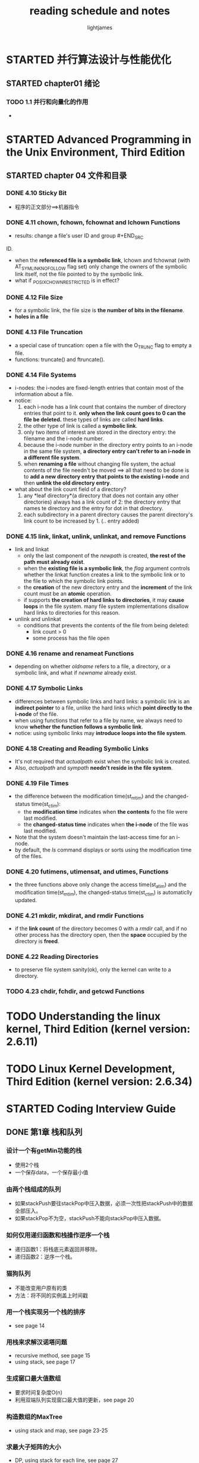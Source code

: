 #+TITLE: reading schedule and notes
#+AUTHOR: lightjames

* STARTED 并行算法设计与性能优化
  SCHEDULED: <2016-10-16 Sun 22:20>

** STARTED chapter01 绪论
   SCHEDULED: <2016-10-16 Sun 22:20>

*** TODO 1.1 并行和向量化的作用

    -


* STARTED Advanced Programming in the Unix Environment, Third Edition

** STARTED chapter 04 文件和目录
   SCHEDULED: <2016-12-06 Tue 21:00>

*** DONE 4.10 Sticky Bit
    CLOSED: [2016-12-06 Tue 21:06] SCHEDULED: <2016-12-06 Tue 21:02>
    :LOGBOOK:
    - State "DONE"       from "STARTED"    [2016-12-06 Tue 21:06]
    :END:

    - 程序的正文部分==>机器指令

*** DONE 4.11 chown, fchown, fchownat and lchown Functions
    CLOSED: [2016-12-06 Tue 21:23] SCHEDULED: <2016-12-06 Tue 21:09>
    :LOGBOOK:
    - State "DONE"       from "STARTED"    [2016-12-06 Tue 21:23]
    :END:

    - results: change a file's user ID and group       #+END_SRC
ID.
    - when the *referenced file is a symbolic link*, lchown and fchownat (with AT_SYMLINK_NOFOLLOW flag set) only change the owners of the symbolic link itself, not the file pointed to by the symbolic link.
    - what if _POSIX_CHOWN_RESTRICTED is in effect?

*** DONE 4.12 File Size
    CLOSED: [2016-12-06 Tue 21:39] SCHEDULED: <2016-12-06 Tue 21:24>
    :LOGBOOK:
    - State "DONE"          #+END_SRC
   from "STARTED"    [2016-12-06 Tue 21:39]
    :END:

    - for a symbolic link, the file size is *the number of bits in the filename*.
    - *holes in a file*

*** DONE 4.13 File Truncation
    CLOSED: [2016-12-06 Tue 21:45] SCHEDULED: <2016-12-06 Tue 21:39>
    :LOGBOOK:
    - State "DONE"       from "STARTED"    [2016-12-06 Tue 21:46]
    :END:

    - a special case of truncation: open a file with the O_TRUNC flag to empty a file.
    - functions: truncate() and ftruncate().

*** DONE 4.14 File Systems
    CLOSED: [2016-12-06 Tue 22:26] SCHEDULED: <2016-12-06 Tue 21:47>
    :LOGBOOK:
    - State "DONE"       from "STARTED"    [2016-12-06 Tue 22:26]
    :END:

    - i-nodes: the i-nodes are fixed-length entries that contain most of the information about a file.
    - notice:
      1. each  i-node has a link count that contains the number of directory entries that point to it. *only when the link count goes to 0 can the  file be deleted.* these types of links are called *hard links*.
      2. the other type of link is called a *symbolic link*.
      3. only two items of interest are stored in the directory entry: the filename and  the i-node number.
      4. because the i-node number in the directory  entry points to an i-node in the same file system, *a directory entry can't refer to an i-node in  a different file system*.
      5. when *renaming a file* without changing file system, the actual contents of the file needn't be moved ==> all that need to be done is to *add a new directory entry that points to the existing i-node* and then *unlink the old directory entry*.
    - what about the link count field of a directory?
      1. any *leaf directory*(a directory that does  not contain any other  directories) always has a link count of 2: the directory entry that names  te directory and the entry for dot  in that directory.
      2. each subdirectory in  a parent directory causes the parent directory's link count to be  increased by 1. (.. entry added)

*** DONE 4.15 link, linkat, unlink, unlinkat, and remove Functions
    CLOSED: [2016-12-07 Wed 10:20] SCHEDULED: <2016-12-07 Wed 09:37>
    :LOGBOOK:
    - State "DONE"       from "STARTED"    [2016-12-07 Wed 10:20]
    :END:

    - link and linkat
      - only the last component of the /newpath/ is created, *the rest of the path must already exist*.
      - when the *existing file is a symbolic link*, the /flag/ argument controls whether the linkat function creates a link to the symbolic link or to the file to which the symbolic link points.
      - the *creation* of the new directory entry and the *increment* of the link count must be an *atomic* operation.
      - if supports *the creation of hard links to directories*, it may *cause loops* in the file system. many file system implementations disallow hard links to directories for this reason.
    - unlink and unlinkat
      - conditions that prevents the contents of the file from being deleted:
        - link count > 0
        - some process has the file open

*** DONE 4.16 rename and renameat Functions
    CLOSED: [2016-12-07 Wed 10:30] SCHEDULED: <2016-12-07 Wed 10:21>
    :LOGBOOK:
    - State "DONE"       from "STARTED"    [2016-12-07 Wed 10:30]
    :END:

    - depending on whether /oldname/  refers to a file, a directory, or a symbolic link, and what if /newname/ already exist.

*** DONE 4.17 Symbolic Links
    CLOSED: [2016-12-09 Fri 11:13] SCHEDULED: <2016-12-09 Fri 09:16>
    :LOGBOOK:
    - State "DONE"       from "STARTED"    [2016-12-09 Fri 11:13]
    :END:

    - differences between symbolic links and hard links:
      [[./img/read-books-gtd_20161209_110601.png]]
      a symbolic link is an *indirect pointer* to a file, unlike the hard links which *point directly to the i-node* of the file.
    - when using functions that refer to a file by name, we always need to know *whether the function follows a symbolic link*.
    - notice: using symbolic links may *introduce loops into the file system*.
      [[./img/read-books-gtd_20161209_110755.png]]
      [[./img/read-books-gtd_20161209_110807.png]]

*** DONE 4.18 Creating and Reading Symbolic Links
    CLOSED: [2016-12-09 Fri 13:23] SCHEDULED: <2016-12-09 Fri 13:15>
    :LOGBOOK:
    - State "DONE"       from "STARTED"    [2016-12-09 Fri 13:23]
    :END:

    - It's not required that /actualpath/ exist when the symbolic link is created.
    - Also, /actualpath/ and /sympath/ *needn't reside in the file system*.

*** DONE 4.19 File Times
    CLOSED: [2016-12-09 Fri 15:52] SCHEDULED: <2016-12-09 Fri 15:33>
    :LOGBOOK:
    - State "DONE"       from "STARTED"    [2016-12-09 Fri 15:52]
    :END:

    - the difference between the modification time(st_mtim) and the changed-status time(st_ctim):
      - the *modification time* indicates when *the contents* fo the file were last modified.
      - the *changed-status time* indicates when *the i-node* of the file was last modified.
    - Note that the system doesn't maintain the last-access time for an i-node.
    - by default, the /ls/ command displays or sorts using the modification time of the files.

*** DONE 4.20 futimens, utimensat, and utimes, Functions
    CLOSED: [2016-12-12 Mon 22:28] SCHEDULED: <2016-12-09 Fri 15:52>
    :LOGBOOK:
    - State "DONE"       from "STARTED"    [2016-12-12 Mon 22:28]
    :END:

    - the three functions above only change the access time(st_atim) and the modification time(st_mtim), the changed-status time(st_ctim) is automaticlly updated.

*** DONE 4.21 mkdir, mkdirat, and rmdir Functions
    CLOSED: [2016-12-26 Mon 22:20] SCHEDULED: <2016-12-26 Mon 22:11>
    :LOGBOOK:
    - State "DONE"       from "STARTED"    [2016-12-26 Mon 22:20]
    :END:

    - if the *link count* of the directory becomes 0 with a /rmdir/ call, and if no other process has the directory open, then the *space* occupied by the directory is *freed*.

*** DONE 4.22 Reading Directories
    CLOSED: [2016-12-27 Tue 15:23] SCHEDULED: <2016-12-27 Tue 15:00>
    :LOGBOOK:
    - State "DONE"       from "STARTED"    [2016-12-27 Tue 15:23]
    :END:

    - to preserve file system sanity(ok), only the kernel can write to a directory.

*** TODO 4.23 chdir, fchdir, and getcwd Functions


* TODO Understanding the linux kernel, Third Edition (kernel version: 2.6.11)



* TODO Linux Kernel Development, Third  Edition (kernel  version: 2.6.34)

* STARTED Coding Interview Guide
  SCHEDULED: <2017-03-20 Mon 10:00>
** DONE 第1章 栈和队列
   CLOSED: [2017-03-21 Tue 16:42] SCHEDULED: <2017-03-20 Mon 10:00>
   :LOGBOOK:
   - State "DONE"       from "STARTED"    [2017-03-21 Tue 16:42]
   :END:
*** 设计一个有getMin功能的栈
    - 使用2个栈
    - 一个保存data，一个保存最小值

*** 由两个栈组成的队列
    - 如果stackPush要往stackPop中压入数据，必须一次性把stackPush中的数据全部压入。
    - 如果stackPop不为空，stackPush不能向stackPop中压入数据。

*** 如何仅用递归函数和栈操作逆序一个栈
    - 递归函数1：将栈底元素返回并移除。
    - 递归函数2：逆序一个栈。

*** 猫狗队列
    - 不能改变用户原有的类
    - 方法：将不同的实例盖上时间戳

*** 用一个栈实现另一个栈的排序
    - see page 14

*** 用栈来求解汉诺塔问题
    - recursive method, see page 15
    - using stack, see page 17

*** 生成窗口最大值数组
    - 要求时间复杂度O(n)
    - 利用双端队列实现窗口最大值的更新，see page 20

*** 构造数组的MaxTree
    - using stack and map, see page 23-25

*** 求最大子矩阵的大小
    - DP, using stack for each line, see page 27

*** 最大值减去最小值小于或等于num的子数组数量
    - using two deque: qmin and qmax

** DONE 第2章 链表问题
   CLOSED: [2017-03-24 Fri 09:33] SCHEDULED: <2017-03-21 Tue 16:45>
   :LOGBOOK:
   - State "DONE"       from "STARTED"    [2017-03-24 Fri 09:33]
   :END:
*** 打印两个有序链表的公共部分
    - easy

*** 在单链表和双链表中删除倒数第K个节点
    - see page 35

*** 删除链表的中间节点和a/b处的节点
    - 中间节点采用two pointers, 一个slow，一个fast
    - a/b：先找到该删除第n个节点（需要先遍历链表求表长）

*** 反转单向和双向链表
    - easy

*** 反转部分单向链表
    - 先找到反转部分的前一个节点和后一个节点，然后反转需要反转的部分，最后与前一个节点连接起来

*** 环形单链表的约瑟夫问题
    - 约瑟夫问题：用数学归纳法分析问题，寻求复杂度更低的解

*** 判断一个链表是否为回文结构
    - using stack, space O(n)
    - reverse the right part, space O(1)

*** 将单向链表按某值划分成左边小、中间相等、右边大的形式
    - 方法1：将所有nodes放入数组，对数组进行partition排序，connect
    - 方法2：将节点依次连入small、equal、big三个链表中，connect

*** 复制含有随机指针节点的链表
    - 方法1：using map
    - 方法2：1->2->3 ==> 1->1'->2->2'->3->3'

*** 两个单链表生成相加链表
    - using stack
    - 先reverse，再相加

*** 两个单链表相交的一系列问题
    - 问题1：判断链表是否有环
    - 问题2：判断两个无环链表是否相交
    - 问题3：判断两个有环链表是否相交

*** 将单链表的每K个节点之间逆序
    - method 1: using stack
    - method 2: just using pointers

*** 删除无序单链表中值重复出现的节点
    - method 1: using unordered_set, time O(n), space O(n)
    - method 2: selection sort, time O(n^2), space O(1)

*** 在单链表中删除指定值的节点
    - method 1: using stack
    - method 2: just using pointers

*** 将搜索二叉树转换成双向链表
    - method 1: using queue
    - method 2: recursive method(kind of special)

*** 单链表的选择排序
    - O(n^2)

*** 一种怪异的节点删除方式
    - unsafe, unstable, not awlays correct

*** 向有序的环形单链表中插入新节点
    - 注意极端情况：新值大于所有值或小于所有值

*** 合并两个有序的链表
    - easy

*** 按照左右半区的方式重新组合单链表
    - easy

** DONE 第3章 二叉树问题
   CLOSED: [2017-04-06 Thu 16:20] SCHEDULED: <2017-03-24 Fri 15:15>
   :LOGBOOK:
   - State "DONE"       from "STARTED"    [2017-04-06 Thu 16:20]
   :END:
*** 分别用递归和非递归方式实现二叉树先序、中序和后序遍历
    - 非递归的后序遍历比较难

*** 打印二叉树的边界节点
    - getHeight ==> get height of a node
    - get edges for each level and print(mind the sequence) ==> edgeMap
    - print leaf not in edgeMap

*** 如何较为直观地打印二叉树
    - 反中序：右中左

*** 二叉树的序列化和反序列化
    - 先序遍历 + queue
    - 层次遍历

*** 遍历二叉树的神级方法
    - Morris traversal
    - hard

*** 在二叉树中找到累加和为指定值得最长路径长度
    - record posible sums of each level using map

*** 找到二叉树中的最大搜索二叉子树
    - 后序遍历
    - 动态规划

*** 找到二叉树中符合搜索二叉树条件的最大拓扑结构
    - method 1: using queue, O(n^2)
    - method 2: 拓扑贡献记录

*** 二叉树的按层打印与ZigZag打印
    - 关键是知道何时换行

*** 调整搜索二叉树中两个错误的节点
    - 先找到这两个节点 ==> 中序遍历，降序处
    - 找到这两个节点的父节点 ==> 中序遍历
    - 交换这两个节点 ==> 情况很复杂！

*** 判断t1树是否包含t2树全部的拓扑结构
    - 遍历

*** 判断t1树中是否有与t2树拓扑结构完全相同的子树
    - using KMP, O(N+M)

*** 判断二叉树是否为平衡二叉树
    - 后序遍历
    - 在getHeight的过程中check左右子树的高度差

*** 根据后序数组重建搜索二叉树
    - 后序遍历的特点：头节点在最后，比头节点小的在左半部分，比头节点大的在右半部分

*** 判断一颗二叉树是否为搜索二叉树和完全二叉树
    - 中序遍历

*** 通过有序数组生成平衡搜索二叉树
    - 递归用数组中间的值生成头节点

*** 在二叉树中找到一个节点的后继节点
    - 分情况讨论

*** 在二叉树中找到两个节点的最近公共祖先
    - 后序遍历
    - 记录

*** Tarjan算法与并查集解决二叉树节点间最近公共祖先的批量查询问题
    - hard

*** 二叉树节点间的最大距问题
    - 后序遍历

*** 先序、中序和后序数组两两结合重构二叉树
    - 给定先序和后序不一定能重构：如果一颗二叉树除叶节点之外，其他所有节点都有左孩子和右孩子，只有这样的树才可以被先序和后序数组重构出来

*** 通过先序和中序数组生成后序数组
    - 划分

*** 统计和生成所有不同的二叉树
    - DP

*** 统计完全二叉树的节点数
    - 利用完全二叉树的性质

** TODO 第4章 递归和动态规划
*** 斐波那契系列问题的递归和动态规划
    - method 1: 暴力递归，O(2^n)
    - method 2: 顺序计算，O(n)
    - method 3: n阶递推数列==>矩阵乘法，O(log n)
    
*** 矩阵的最小路径和
    - dp
      - space: O(m*n)
      - space: O(min(m, n))
      
*** 换钱的最少货币数
    - dp
    
*** 换钱的方法数
    - 面试中的一般优化轨迹：暴力递归==>记忆搜索==>动态规划 

** 第5章 字符串问题

** 第6章 大数据和空间限制

** 第7章 位运算

** 第8章 数组和矩阵问题

** 第9章 其他题目


* STARTED Beauty of Programming
  SCHEDULED: <2017-03-21 Tue 23:30>
** DONE 面试杂谈
   CLOSED: [2017-03-22 Wed 09:21]
   :LOGBOOK:
   - State "DONE"       from "STARTED"    [2017-03-22 Wed 09:21]
   :END:
   - 做题时要注意陷阱，而且面试者会不断深化这个问题
   - 尽量弥补信息不对称，了解公司的最新科技、业务方向等细节很有帮助
   - 考虑问题的全面程度和逻辑分析能力
   - 每个人都是独立的个体，要有自己的想法，对自己的未来有规划
   - 专业技巧：
     - 程序设计思路
     - 编程风格
     - 对细节的考虑
     - 内存泄漏
     - 最优算法
     - 修改程序以满足新的需求
     - 举一反三
   - 职业技巧：
     - 交流能力
     - 合作能力
     - 自我评价和期望
     - 抗压能力
     - 追求卓越
   - tips:
     - 知己知彼
       - 知己，就是要了解自己的能力、兴趣、职业发展方向
       - 知彼，就是要了解公司的文化、战略方向和择才标准
     - 笔试就是考察基础，用扎实的理解和考虑完备的解答征服阅卷者
     - 面试就是探讨，缜密的代码和严密的分析，思考问题的过程比结果更重要
     - 纸上得来终觉浅，绝知此事要躬行

** TODO 第1章 游戏之乐——游戏中碰到的题目

** 第2章 数字之魅——数字中的技巧

** 第3章 结构之法——字符串及链表的探索

** 第4章 数字之趣——数字游戏的乐趣

   
* C++ Primer (5e)
** 第一章 开始
*** 编译、运行程序
    - C/C++程序编译流程：预处理 -> 编译 -> 汇编 -> 链接
      - 预处理：展开宏定义、处理条件编译指令、处理#include、删除注释、添加行号和文件名标识等等
      - 编译：词法分析、语法分析、语义分析、优化，产生汇编代码
      - 汇编：将汇编代码翻译成机器指令，生成目标文件
      - 链接：将目标文件（或库文件）链接在一起生成可执行文件
    - 打印上一个程序的返回值：
      #+BEGIN_SRC shell
      echo $?
      #+END_SRC
*** 初识输入输出
    - endl: 结束当前行，将与设备相关的缓冲区中的内容刷新到设备中，等价于
      #+BEGIN_SRC C++
      os.put('\n');
      os.flush();
      #+END_SRC
*** 控制流
    - for or while?
      - 循环次数已知时，使用for更简洁；否则while更适合
    - 从键盘键入文件结束符：
      - in Unix: Ctrl+D
      - in Window: Ctrl+Z
** 第二章 变量和基本类型
*** 基本内置类型
    - 字和字节
      - 字节：可寻址的最小内存块
      - 字：存储的基本单元
    - 选择数据类型：
      - 算术表达式中不用char：char在某些机器上是有符号的，而在另一些机器上是无符号的
      - 浮点运算用double：float精度不够，double和float的计算代价相差无几
    - 类型转换：
      - 右值超出范围时，有符号数和无符号数的处理方式不同：
        - 无符号数：初始值对无符号类型表示数值总数取模后的余数
        - 有符号数：结果是未定义的(*undefined*)
      - 不要混用有符号数和无符号数：
        - 当有符号数为负时，会自动转换为无符号数，导致异常结果
    - 指定字面值的类型（see p37)
*** 变量
    - 初始化 != 赋值
    - 列表初始化：如果初始值存在丢失信息的风险，编译器将报错（see p40）
    - 默认初始化：定义于函数体内的内置类型的对象如果没有初始化，则其值未定义；类的对象如果没有显示的初始化，则其值由类决定
    - 建议：
      1. 初始化每一个内置类型的变量
      2. 为了区别开初始化和赋值，初始化时一律采用列表初始化
    - 声明和定义
      - *declaration*: 使得名字为程序所知
      - *definition*: 创建与名字相关联的实体
      - 在函数体内部不能初始化一个由extern关键字标记的变量
      - 变量只能被定义一次，但是可以被多次声明
*** 作用域
    - C++允许内层作用域重新定义外层作用域中已有的名字：
      #+BEGIN_SRC C++
      int i = 42;
      int main() {
          int i = 100;
          int j = i; // j = 100
      }
      #+END_SRC
    - 在对象第一次使用的地方附近定义它
*** 复合类型
    - 引用：
      - 必须初始化,因为引用无法重新绑定到另一个对象
      - 初始化时只能绑定在对象上，不能绑定字面值
      - 不能定义引用的引用，因为引用本身不是一个对象
      - 初始化时类型要一致
    - 指针：
      - 指针本身就是一个对象
      - 指针无须在定义时赋初值
      - 指针的类型要和它所指向的对象严格匹配
        - 例外：
          1. 初始化const引用时允许用任意表达式作为初始值，只要该表达式的结果能转换成引用的类型
             #+BEGIN_SRC C++
             double dval = 3.14;
             const int &r = dval;  // 合法，将double转换为const int的临时量tmp，r绑定在tmp上
             #+END_SRC
      - 空指针：使用 *nullptr*, 避免使用NULL或0
      - 不能直接操作void*指针所指的对象
      - 引用本身不是一个对象，所以不存在指向引用的指针
    - const限定符
      - const对象一旦创建之后其值就不能再改变，所以const对象必须初始化
        #+BEGIN_SRC C++
        const int k; // error: k is unintialized
        #+END_SRC
      - 只能在const对象上执行不改变其内容的操作
      - 默认情况下，const对象被设定为仅在文件内有效
      - 如果想在多个文件之间共享const对象，不仅const对象的声明要加extern，它的定义也要加extern
      - 对const的引用：引用也必须是const的
        #+BEGIN_SRC C++
        const int ci = 1024;
        int &r = ci;  // 错误：试图让一个非const引用指向一个const对象
        #+END_SRC
      - const引用仅对引用可参与的操作做出了限定，而对引用的对象是不是常量未作限定
      - 顶层const和底层const
        - 顶层const：指针本身是const
        - 底层const：指针所指对象是const
        - 执行拷贝操作时，拷入和拷出的对象必须有相同的底层const资格
      - constexpr和常量表达式
        - 常量表达式：
          1. 值不会改变
          2. 在 *编译过程* 就能得到计算结果
        - 以下属于常量表达式：
          1. 字面值
          2. 用常量表达式初始化的const对象
          #+BEGIN_SRC C++
          const int sz = get_size(); // sz is not const expression, its value is availabe during runtime
          #+END_SRC
        - constexpr
          - [C++11] 将变量声明为constexpr类型，由编译器来验证变量的值是否是一个常量表达式
        - 字面值类型
          - 算术类型、引用、指针、枚举、数据成员都是字面值类型的聚合类
        - 指针和constexpr
          - *constexpr只对指针本身有效，与指针所指的对象无关*
          #+BEGIN_SRC C++
          constexpr int *q = nullptr; // q是一个指向整数的常量指针
          #+END_SRC
*** 处理类型        
    - 定义类型别名的两种方法：
      1. typedef
         #+BEGIN_SRC C++
         typedef double base, *p;
         #+END_SRC
      2. using
         #+BEGIN_SRC C++
         using SI = Sales_item; // SI是Sales_item的同义词
         #+END_SRC
    - 指针、常量和类型别名(p61)
      #+BEGIN_SRC C++
      typedef char *pstr; // pstr作为基本类型是一个指char的 *指针*
      const pstr cstr = 0; // cstr是指向char的常量指针
      const char *cstr = 0; // 这是对上一句的错误理解，const pstr ！= const char*, const pstr是指向char的常量指针，const char *是指向常量字符的指针
      const pstr *ps;
      #+END_SRC
    - auto
      - auto让编译器通过初始值推算变量的类型 ==> auto定义的变量 *必须有初始值*
      - auto和引用：
        以引用的对象的类型作为auto的类型
      - auto和常量：
        - auto一般会忽略顶层const，保留底层const
        - 设置一个类型为auto的引用时，初始值中的顶层常量属性仍然保留
    - decltype
      - decltype使用的表达式：
        1. 是一个变量，则返回改变量的类型（ *包括顶层const和引用* ）
        2. 不是变量，则返回表达式结果对应的类型
      - tips (*p63*)
        #+BEGIN_SRC C++
        int i = 42, *p = &i, &r = i;
        decltype(r) a = i; // decltype(r)的结果是int&
        decltype(r+0) b;   // r+0的结果不是变量，是一个int值
        decltype(*p) c;    // 如果表达式的内容是 *解引用操作* ，decltype将返回 *引用类型*
        #+END_SRC
        - decltype((var))的结果 *永远是引用*
        - decltype(var)的结果只有当 *var本身是引用* 时才是引用
        #+BEGIN_SRC C++
        int a = 3, b = 4;
        decltype(a) c = a; // int c = 3;
        decltype(a = b) d = a; // int &d = a;
        // a = 3, b = 4, c = 3, d = 3
        #+END_SRC
        赋值是会产生引用的典型表达式，但是表达式a=b作为decltype的参数， *只做推断类型用，不实际计算该表达式*
      - decltype和auto的区别：p64 ct_2.38

** 第三章 字符串、向量和数组
*** 命名空间的using声明 
    - 作用域操作符(::)
    - *头文件不应包含using声明*
      - 包含多个头文件的using声明可能产生名字冲突
*** 标准库类型string
**** 定义和初始化string对象
     - 初始化string对象的方式：
       #+BEGIN_SRC C++
       string s1;
       string s2(s1);
       string s2 = s1;
       string s3("value");
       string s3 = "value";
       string s4(n, 'c');
       string s5 = string(n, 'c');
       #+END_SRC
***** 直接初始化和拷贝初始化
      - 用等号：拷贝初始化
      - 不用等号：直接初始化
**** string对象上的操作
***** 读写string对象
      #+BEGIN_SRC C++
      string s;
      cin >> s;
      cout << s << endl;
      #+END_SRC
***** 读取未知数量的string对象
      #+BEGIN_SRC C++
      while (cin >> word) {
      }
      #+END_SRC
***** getline
      #+BEGIN_SRC C++
      string line;
      while (getline(cin, line)) ;
      #+END_SRC
***** empty() and size()
***** string::size_type
      - unsigned
      - 如果表达式中已有size()，不要再使用int
***** compare string对象
      - 比较规则(p80)
***** string相加
      #+BEGIN_SRC C++
      string s1 = "aer", s2 = "uiahr";
      string s3 = s1 + s2;
      #+END_SRC
      *s1+s1的结果是一个新的string对象*
***** 字面值和string对象相加
      - *字符串字面值* != string
      #+BEGIN_SRC C++
      string s4 = s1 + "sj"; // correct
      string s5 = "hello" + ", "; // wrong
      #+END_SRC
***** tips
      1. string的>>运算符和getline()的区别
         - string的>>运算符自动忽略字符串开头的空白
         - getline()直到遇到换行符为止（ *换行符也被读取进来，但是不存储在最后的字符串中* ）

*** 标准库类型vector
    #+BEGIN_QUOTE
    vector是模板而非类型。
    因为引用不是对象，所以 *不存在包含引用的vector* 。
    #+END_QUOTE
**** 定义和初始化vector对象
     - 圆括号：指定容量
     - 花括号：列表初始化
     - 当花括号里的值不能用来列表初始化，考虑 *用这个值作为容量值来构造vector*
**** 向vector对象中添加元素
     - 定义vector对象时没有必要指定容量大小，除非所有元素值相同
     - 如果循环内可能改变vector的容量，不能使用for循环
     
*** 迭代器介绍
    - 所有标准库容器都支持迭代器，但是只有vector和string（严格来说string不属于容器）支持下标运算符。
    - 有效的迭代器或者指向某个元素，或者指向容器中尾元素的下一个位置；其他都属于无效。
      
*** 数组
    - 数组的维度必须是一个常量表达式。
    - 数组不能用auto从初始化列表推断类型，必须在定义数组的时候指定类型。
    - As with vector, arrays hold objects. Thus, *there are no arrays of references*.
    - 数组不允许拷贝和赋值
    - 理解复杂数组声明最好的办法是从数组名字开始 *由内向外* 的顺序阅读。
    - 使用数组作为一个auto变量的初始值时， *推断得到的类型是指针而非数组* 。
    - 使用decltype关键字能返回正确的数组类型：
      #+BEGIN_SRC c++
      int ia[] = {1,2,3,4,5};
      decltype(ia) ia1 = {6,7,8,9,10};
      #+END_SRC
    - 标准库函数begin和end：
      #+BEGIN_SRC c++
      int *beg = begin(ia);
      int *last = end(ia);
      cout << *beg << endl; // 1
      cout << *(last-1) << endl; // 5
      #+END_SRC

<2017-10-17 Tue>
* C++ Concurrency In Action

** chapter01 
   - C++98标准不承认线程的存在，内存模型也 没有正式定义。
   - C++11有了全新的线程感知内存模型，扩展了管理线程、保护共享数据、线程间同步操作、低级原子操作的各种类。
  
** chapter02
*** 启动线程
    - 初始化std::thread时要注意不要写成类型对象的定义。(使用多组括号、使用列表初始化、使用lambda表达式)
    
*** 等待线程
    - join()
    - detach()
    - 如果有异常，处理异常的时候要join():
      #+BEGIN_SRC c++
      int main() {
          std::thread t{func};
          try {
          // do something
          } catch (...) {
              t.join();
              throw;
          }
          t.join();
          return 0;
      }
      #+END_SRC
    - 利用类的析构函数来确保join()
    
*** 向线程函数传递参数
    - 传递字符串常量到string&时，要传递一个构造好的string
    - 使用std::ref将参数转换成引用的形式
    - 传递成员函数指针,需要紧接着提供一个合适的对象
      #+BEGIN_SRC c++
      class X {
      public:
          void do_work();
      };
      X my_x;
      std::thread t(&X::do_work, &my_x);
      #+END_SRC
 
*** 转移线程所有权
    - 需要在线程对象被析构前，显示的等待线程完成或分离它，进行复制时也需要满足这些条件(不能通过赋一个新值给std::thread对象的方式来“丢弃”一个线程)
    - std::move()
   
*** 运行时决定线程数量
    - std::thread::hardware_concurrency()
   
*** 识别线程
    - std::thread::get_id()
    - std::this_thread::get_id()
    - std::thread::id
    - std::thread:type表示"没有线程"
    
** chapter09
   关键问题：
     - 可用线程数
     - 高效的任务分配方式
     - 处理任务依赖
*** 线程池
    - 
